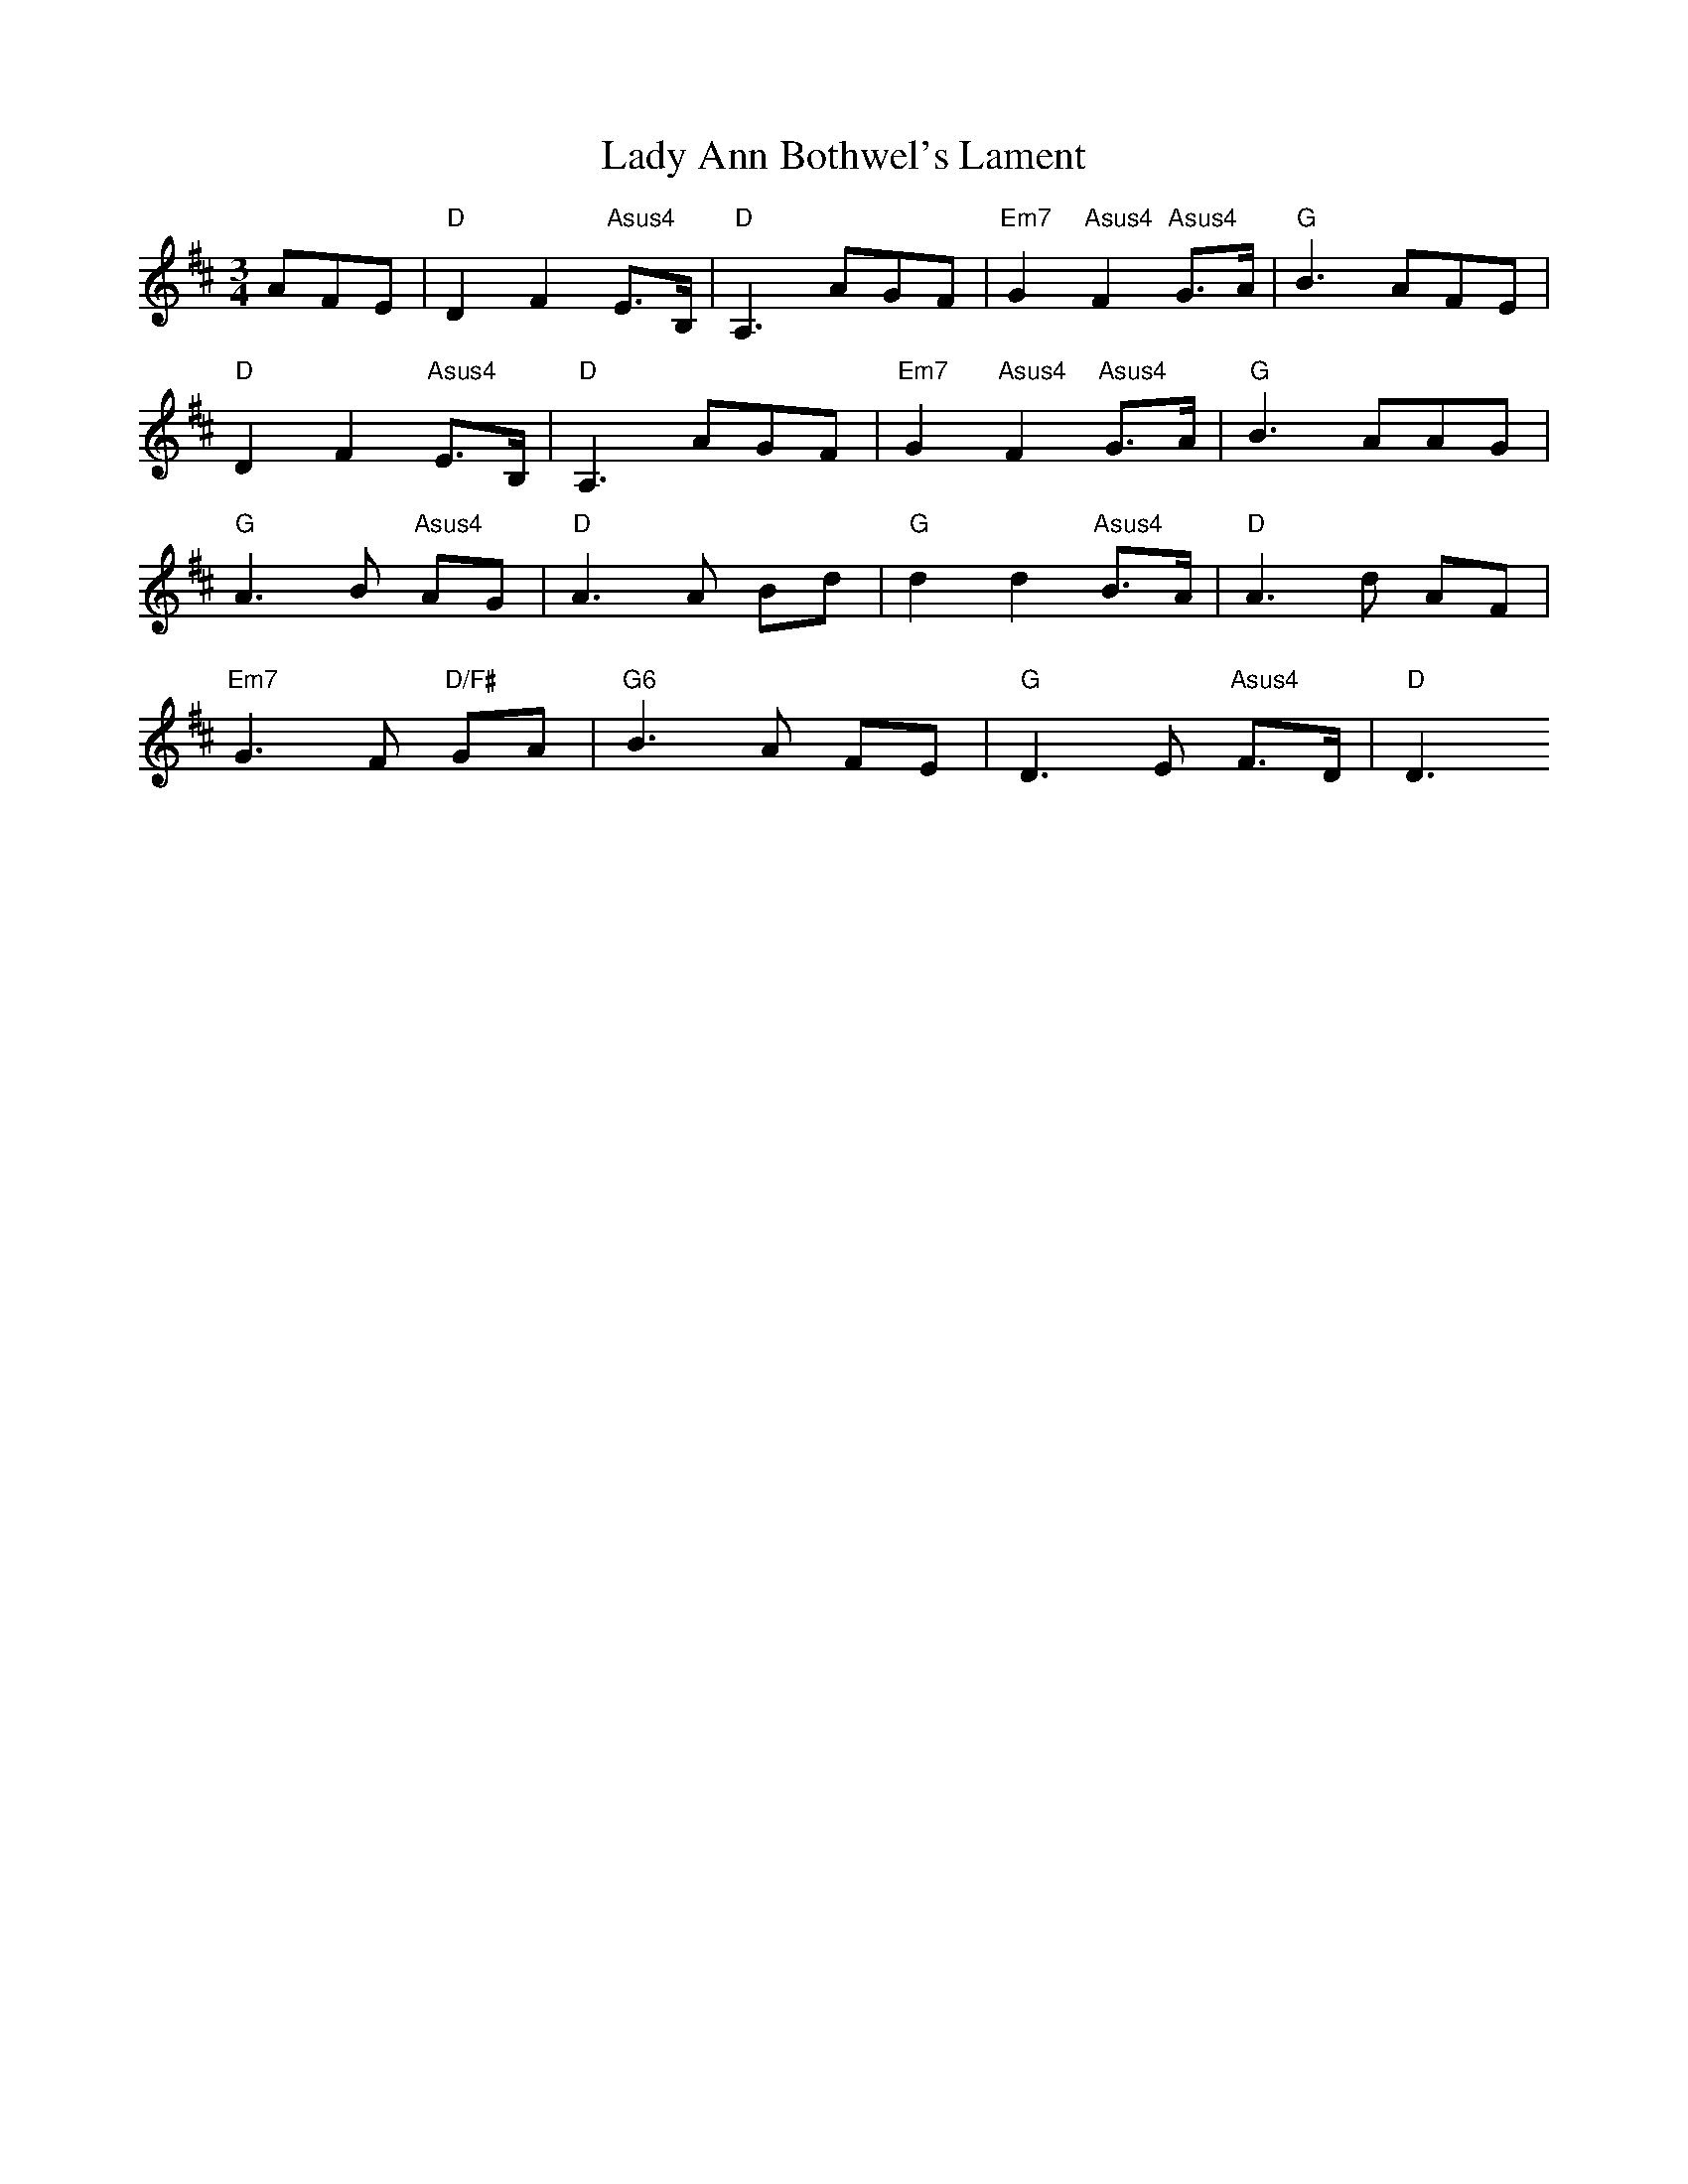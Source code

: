 X: 2
T: Lady Ann Bothwel's Lament
Z: Anthony Goulden
S: https://thesession.org/tunes/9925#setting22119
R: waltz
M: 3/4
L: 1/8
K: Dmaj
AFE|"D"D2 F2 "Asus4"E>B,|"D"A,3 AGF|"Em7"G2 "Asus4"F2 "Asus4"G>A|"G"B3 AFE|
"D"D2 F2 "Asus4"E>B,|"D"A,3 AGF|"Em7"G2 "Asus4"F2 "Asus4"G>A|"G"B3 AAG|
"G"A3 B "Asus4"AG|"D"A3 A Bd|"G"d2 d2 "Asus4"B>A|"D"A3 d AF|
"Em7"G3 F "D/F#"GA|"G6"B3 A FE|"G"D3 E "Asus4"F>D|"D"D3
